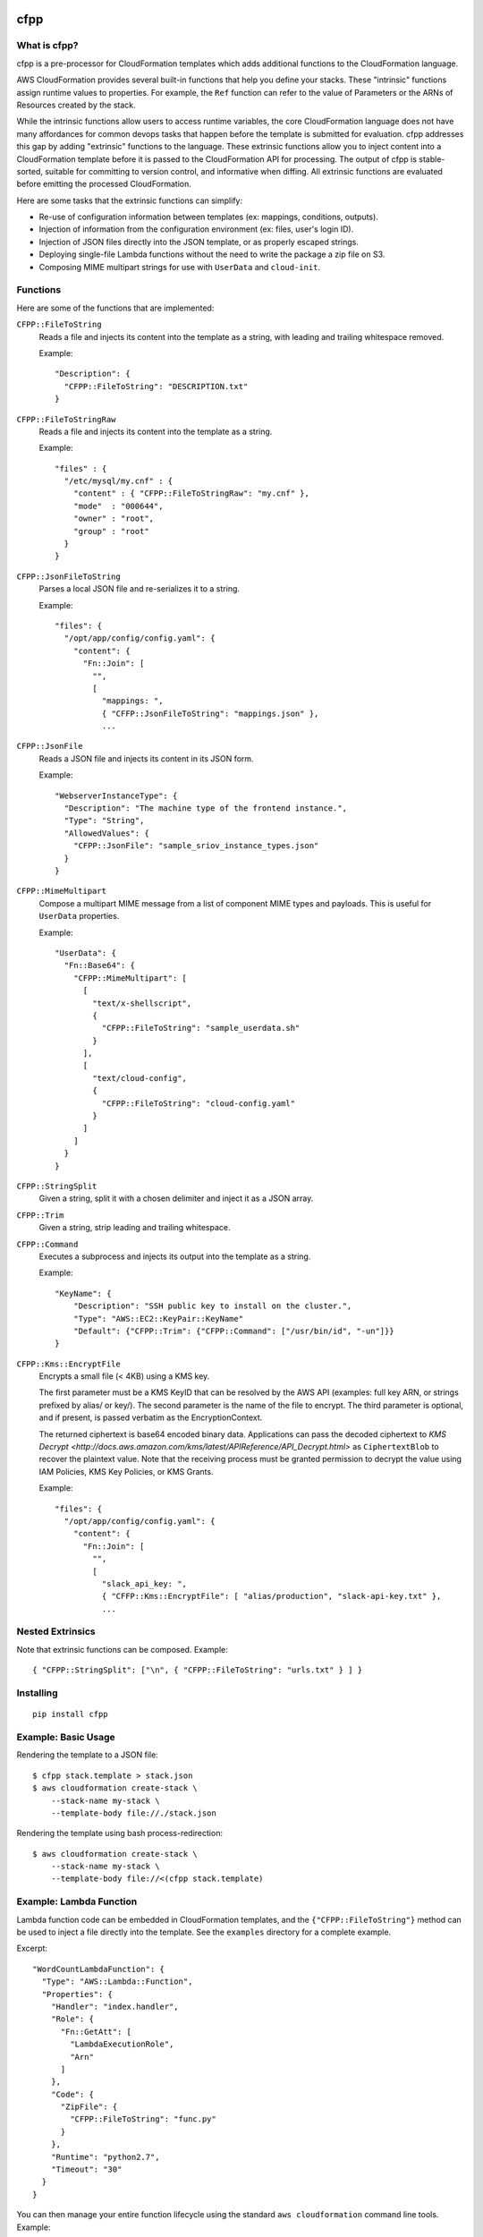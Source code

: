 .. image:: https://img.shields.io/pypi/v/cfpp.svg?maxAge=600   :target:

====
cfpp
====

-------------
What is cfpp?
-------------

cfpp is a pre-processor for CloudFormation templates which adds additional
functions to the CloudFormation language.

AWS CloudFormation provides several built-in functions that help you define
your stacks. These "intrinsic" functions assign runtime values to properties.
For example, the ``Ref`` function can refer to the value of Parameters or the
ARNs of Resources created by the stack.

While the intrinsic functions allow users to access runtime variables, the core
CloudFormation language does not have many affordances for common devops tasks
that happen before the template is submitted for evaluation. cfpp addresses
this gap by adding "extrinsic" functions to the language. These extrinsic
functions allow you to inject content into a CloudFormation template before it
is passed to the CloudFormation API for processing. The output of cfpp is
stable-sorted, suitable for committing to version control, and informative
when diffing. All extrinsic functions are evaluated before emitting the processed
CloudFormation.

Here are some tasks that the extrinsic functions can simplify:

- Re-use of configuration information between templates (ex: mappings, conditions, outputs).

- Injection of information from the configuration environment (ex: files, user's login ID).

- Injection of JSON files directly into the JSON template, or as properly escaped strings.

- Deploying single-file Lambda functions without the need to write the package a zip file on S3.

- Composing MIME multipart strings for use with ``UserData`` and ``cloud-init``.

---------
Functions
---------

Here are some of the functions that are implemented:

``CFPP::FileToString``
    Reads a file and injects its content into the template as a string, with
    leading and trailing whitespace removed.

    Example::

          "Description": {
            "CFPP::FileToString": "DESCRIPTION.txt"
          }

``CFPP::FileToStringRaw``
    Reads a file and injects its content into the template as a string.

    Example::

        "files" : {
          "/etc/mysql/my.cnf" : {
            "content" : { "CFPP::FileToStringRaw": "my.cnf" },
            "mode"  : "000644",
            "owner" : "root",
            "group" : "root"
          }
        }

``CFPP::JsonFileToString``
    Parses a local JSON file and re-serializes it to a string.

    Example::

        "files": {
          "/opt/app/config/config.yaml": {
            "content": {
              "Fn::Join": [
                "",
                [
                  "mappings: ",
                  { "CFFP::JsonFileToString": "mappings.json" },
                  ...

``CFPP::JsonFile``
    Reads a JSON file and injects its content in its JSON form.

    Example::

        "WebserverInstanceType": {
          "Description": "The machine type of the frontend instance.",
          "Type": "String",
          "AllowedValues": {
            "CFPP::JsonFile": "sample_sriov_instance_types.json"
          }
        }

``CFPP::MimeMultipart``
    Compose a multipart MIME message from a list of component MIME types and payloads. This is useful for
    ``UserData`` properties.

    Example::

        "UserData": {
          "Fn::Base64": {
            "CFPP::MimeMultipart": [
              [
                "text/x-shellscript",
                {
                  "CFPP::FileToString": "sample_userdata.sh"
                }
              ],
              [
                "text/cloud-config",
                {
                  "CFPP::FileToString": "cloud-config.yaml"
                }
              ]
            ]
          }
        }

``CFPP::StringSplit``
    Given a string, split it with a chosen delimiter and inject it as a JSON array.

``CFPP::Trim``
    Given a string, strip leading and trailing whitespace.

``CFPP::Command``
    Executes a subprocess and injects its output into the template as a string.

    Example::

        "KeyName": {
            "Description": "SSH public key to install on the cluster.",
            "Type": "AWS::EC2::KeyPair::KeyName"
            "Default": {"CFPP::Trim": {"CFPP::Command": ["/usr/bin/id", "-un"]}}
        }

``CFPP::Kms::EncryptFile``
    Encrypts a small file (< 4KB) using a KMS key.

    The first parameter must be a KMS KeyID that can be resolved by the AWS API (examples:
    full key ARN, or strings prefixed by alias/ or key/). The second parameter is the name
    of the file to encrypt. The third parameter is optional, and if present, is passed verbatim
    as the EncryptionContext.

    The returned ciphertext is base64 encoded binary data. Applications can pass the decoded
    ciphertext to
    `KMS Decrypt <http://docs.aws.amazon.com/kms/latest/APIReference/API_Decrypt.html>`
    as ``CiphertextBlob`` to recover the plaintext value. Note that the receiving process
    must be granted permission to decrypt the value using IAM Policies, KMS Key Policies,
    or KMS Grants.

    Example::

        "files": {
          "/opt/app/config/config.yaml": {
            "content": {
              "Fn::Join": [
                "",
                [
                  "slack_api_key: ",
                  { "CFFP::Kms::EncryptFile": [ "alias/production", "slack-api-key.txt" },
                  ...


-----------------
Nested Extrinsics
-----------------

Note that extrinsic functions can be composed. Example::

    { "CFPP::StringSplit": ["\n", { "CFPP::FileToString": "urls.txt" } ] }

----------
Installing
----------

::

    pip install cfpp

--------------------
Example: Basic Usage
--------------------

Rendering the template to a JSON file::

    $ cfpp stack.template > stack.json
    $ aws cloudformation create-stack \
        --stack-name my-stack \
        --template-body file://./stack.json

Rendering the template using bash process-redirection::

    $ aws cloudformation create-stack \
        --stack-name my-stack \
        --template-body file://<(cfpp stack.template)

------------------------
Example: Lambda Function
------------------------

Lambda function code can be embedded in CloudFormation templates, and the
``{"CFPP::FileToString"}`` method can be used to inject a file directly
into the template. See the ``examples`` directory for a complete example.

Excerpt::

    "WordCountLambdaFunction": {
      "Type": "AWS::Lambda::Function",
      "Properties": {
        "Handler": "index.handler",
        "Role": {
          "Fn::GetAtt": [
            "LambdaExecutionRole",
            "Arn"
          ]
        },
        "Code": {
          "ZipFile": {
            "CFPP::FileToString": "func.py"
          }
        },
        "Runtime": "python2.7",
        "Timeout": "30"
      }
    }

You can then manage your entire function lifecycle using the
standard ``aws cloudformation`` command line tools. Example::

    $ STACK_NAME=s-$(date +%s)
    $ aws cloudformation validate-template \
        --template-body file://<(cfpp -s lambda lambda/lambda.template)
    $ aws cloudformation create-stack --stack-name ${STACK_NAME} \
        --template-body file://<(cfpp -s lambda lambda/lambda.template) \
        --capabilities CAPABILITY_IAM
    $ aws cloudformation update-stack --stack-name ${STACK_NAME} \
        --template-body file://<(cfpp -s lambda lambda/lambda.template) \
        --capabilities CAPABILITY_IAM
    $ aws cloudformation wait stack-update-complete --stack-name ${STACK_NAME}
    $ FUNCTION_NAME=$(aws cloudformation describe-stacks \
        --stack-name ${STACK_NAME} \
        --query 'Stacks[].Outputs[?OutputKey==`FunctionName`].OutputValue' \
        --output text)
    $ aws lambda invoke --function-name ${FUNCTION_NAME} \
        --payload '{"URL": "s3://..."}' \
        /dev/stdout

-----------
Limitations
-----------

Extrinsic functions cannot read runtime properties, Parameters, Mappings, Conditions, or Outputs.

